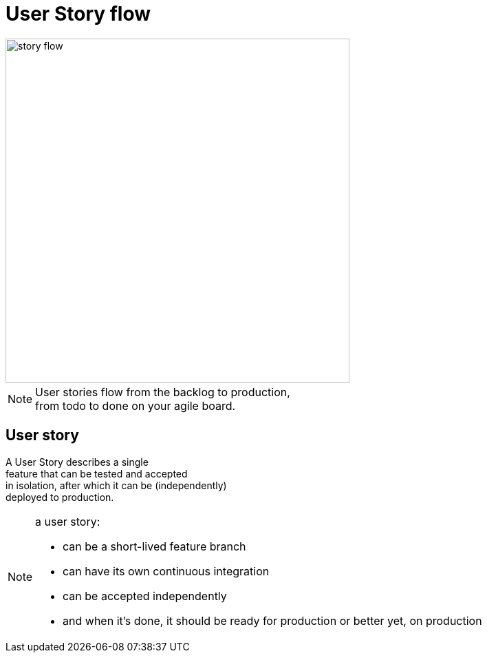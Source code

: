= User Story flow

image::story-flow.png[height=500]

[NOTE.speaker]
--
User stories flow from the backlog to production, +
from todo to done on your agile board.
--

== User story

A User Story describes a single +
feature that can be tested and accepted +
in isolation, after which it can be (independently) +
deployed to production.


[NOTE.speaker]
--
a user story:

- can be a short-lived feature branch
- can have its own continuous integration
- can be accepted independently
- and when it's done, it should be ready for production
  or better yet, on production
--
